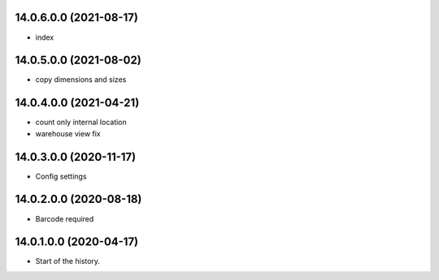 14.0.6.0.0 (2021-08-17)
~~~~~~~~~~~~~~~~~~~~~~~

* index

14.0.5.0.0 (2021-08-02)
~~~~~~~~~~~~~~~~~~~~~~~

* copy dimensions and sizes

14.0.4.0.0 (2021-04-21)
~~~~~~~~~~~~~~~~~~~~~~~

* count only internal location
* warehouse view fix

14.0.3.0.0 (2020-11-17)
~~~~~~~~~~~~~~~~~~~~~~~

* Config settings

14.0.2.0.0 (2020-08-18)
~~~~~~~~~~~~~~~~~~~~~~~

* Barcode required

14.0.1.0.0 (2020-04-17)
~~~~~~~~~~~~~~~~~~~~~~~

* Start of the history.
